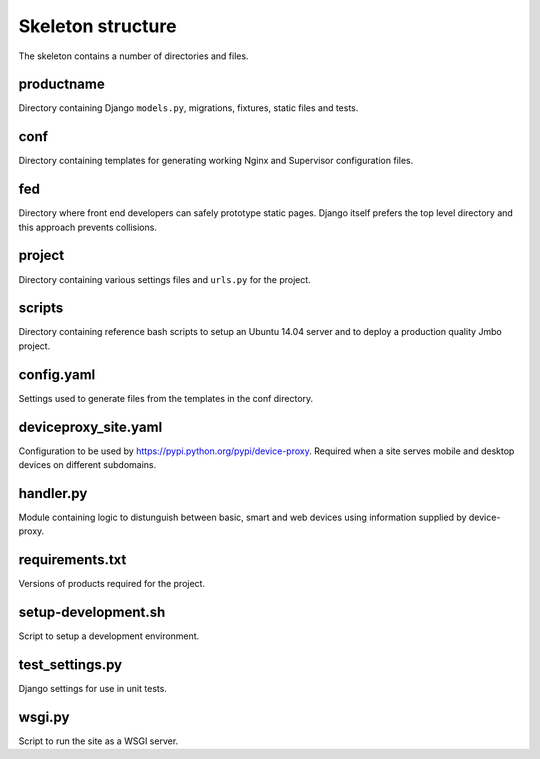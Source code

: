Skeleton structure
==================

The skeleton contains a number of directories and files.

productname
-----------

Directory containing Django ``models.py``, migrations, fixtures, static files and tests.

conf
----

Directory containing templates for generating working Nginx and Supervisor
configuration files.

fed
---

Directory where front end developers can safely prototype static pages. Django itself
prefers the top level directory and this approach prevents collisions.

project
-------

Directory containing various settings files and ``urls.py`` for the project.

scripts
-------

Directory containing reference bash scripts to setup an Ubuntu 14.04 server and
to deploy a production quality Jmbo project.

config.yaml
-----------

Settings used to generate files from the templates in the conf directory.

deviceproxy_site.yaml
---------------------

Configuration to be used by https://pypi.python.org/pypi/device-proxy. Required when a site serves
mobile and desktop devices on different subdomains.

handler.py
----------

Module containing logic to distunguish between basic, smart and web devices using information
supplied by device-proxy.

requirements.txt
----------------

Versions of products required for the project.

setup-development.sh
--------------------

Script to setup a development environment.

test_settings.py
----------------

Django settings for use in unit tests.

wsgi.py
-------

Script to run the site as a WSGI server.


